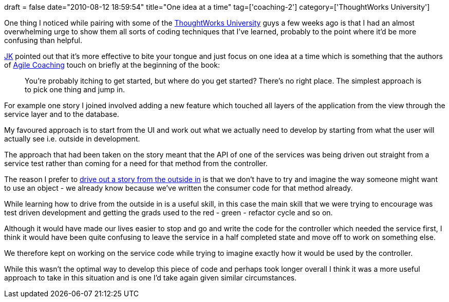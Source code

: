 +++
draft = false
date="2010-08-12 18:59:54"
title="One idea at a time"
tag=['coaching-2']
category=['ThoughtWorks University']
+++

One thing I noticed while pairing with some of the http://www.thoughtworks.com/thoughtworks-university[ThoughtWorks University] guys a few weeks ago is that I had an almost overwhelming urge to show them all sorts of coding techniques that I've learned, probably to the point where it'd be more confusing than helpful.

http://jkwerner2.wordpress.com/[JK] pointed out that it's more effective to bite your tongue and just focus on one idea at a time which is something that the authors of http://www.amazon.com/Agile-Coaching-Rachel-Davies/dp/1934356433/ref=sr_1_1?ie=UTF8&s=books&qid=1281621756&sr=8-1-spell[Agile Coaching] touch on briefly at the beginning of the book:

____
You're probably itching to get started, but where do you get started? There's no right place. The simplest approach is to pick one thing and jump in.
____

For example one story I joined involved adding a new feature which touched all layers of the application from the view through the service layer and to the database.

My favoured approach is to start from the UI and work out what we actually need to develop by starting from what the user will actually see i.e. outside in development.

The approach that had been taken on the story meant that the API of one of the services was being driven out straight from a service test rather than coming for a need for that method from the controller.

The reason I prefer to http://www.markhneedham.com/blog/2010/04/18/coding-another-outside-in-example/[drive out a story from the outside in] is that we don't have to try and imagine the way someone might want to use an object - we already know because we've written the consumer code for that method already.

While learning how to drive from the outside in is a useful skill, in this case the main skill that we were trying to encourage was test driven development and getting the grads used to the red - green - refactor cycle and so on.

Although it would have made our lives easier to stop and go and write the code for the controller which needed the service first, I think it would have been quite confusing to leave the service in a half completed state and move off to work on something else.

We therefore kept on working on the service code while trying to imagine exactly how it would be used by the controller.

While this wasn't the optimal way to develop this piece of code and perhaps took longer overall I think it was a more useful approach to take in this situation and is one I'd take again given similar circumstances.
